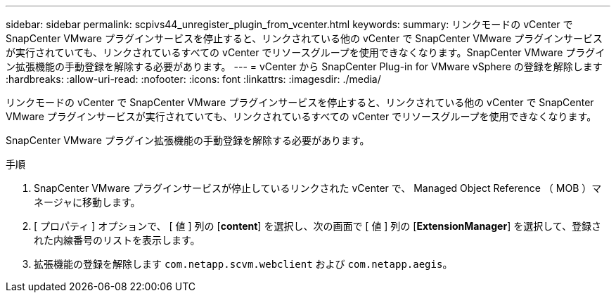 ---
sidebar: sidebar 
permalink: scpivs44_unregister_plugin_from_vcenter.html 
keywords:  
summary: リンクモードの vCenter で SnapCenter VMware プラグインサービスを停止すると、リンクされている他の vCenter で SnapCenter VMware プラグインサービスが実行されていても、リンクされているすべての vCenter でリソースグループを使用できなくなります。SnapCenter VMware プラグイン拡張機能の手動登録を解除する必要があります。 
---
= vCenter から SnapCenter Plug-in for VMware vSphere の登録を解除します
:hardbreaks:
:allow-uri-read: 
:nofooter: 
:icons: font
:linkattrs: 
:imagesdir: ./media/


リンクモードの vCenter で SnapCenter VMware プラグインサービスを停止すると、リンクされている他の vCenter で SnapCenter VMware プラグインサービスが実行されていても、リンクされているすべての vCenter でリソースグループを使用できなくなります。

SnapCenter VMware プラグイン拡張機能の手動登録を解除する必要があります。

.手順
. SnapCenter VMware プラグインサービスが停止しているリンクされた vCenter で、 Managed Object Reference （ MOB ）マネージャに移動します。
. [ プロパティ ] オプションで、 [ 値 ] 列の [*content*] を選択し、次の画面で [ 値 ] 列の [*ExtensionManager*] を選択して、登録された内線番号のリストを表示します。
. 拡張機能の登録を解除します `com.netapp.scvm.webclient` および `com.netapp.aegis`。

